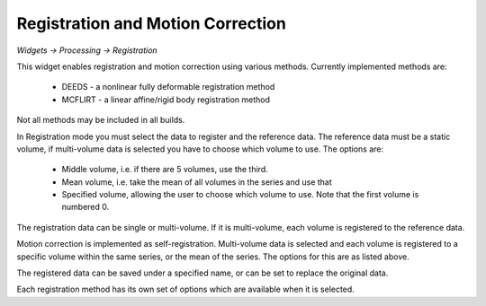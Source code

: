 Registration and Motion Correction
==================================

*Widgets -> Processing -> Registration*

This widget enables registration and motion correction using various methods. Currently implemented methods 
are:

 - DEEDS - a nonlinear fully deformable registration method
 - MCFLIRT - a linear affine/rigid body registration method

Not all methods may be included in all builds.

In Registration mode you must select the data to register and the reference data. The reference data
must be a static volume, if multi-volume data is selected you have to choose which volume to use. The
options are:

 - Middle volume, i.e. if there are 5 volumes, use the third.
 - Mean volume, i.e. take the mean of all volumes in the series and use that
 - Specified volume, allowing the user to choose which volume to use. Note that the first volume is numbered 0.

The registration data can be single or multi-volume. If it is multi-volume, each volume is registered to the 
reference data.

Motion correction is implemented as self-registration. Multi-volume data is selected and each volume is 
registered to a specific volume within the same series, or the mean of the series. The options for this are 
as listed above.

The registered data can be saved under a specified name, or can be set to replace the original data.

Each registration method has its own set of options which are available when it is selected.
